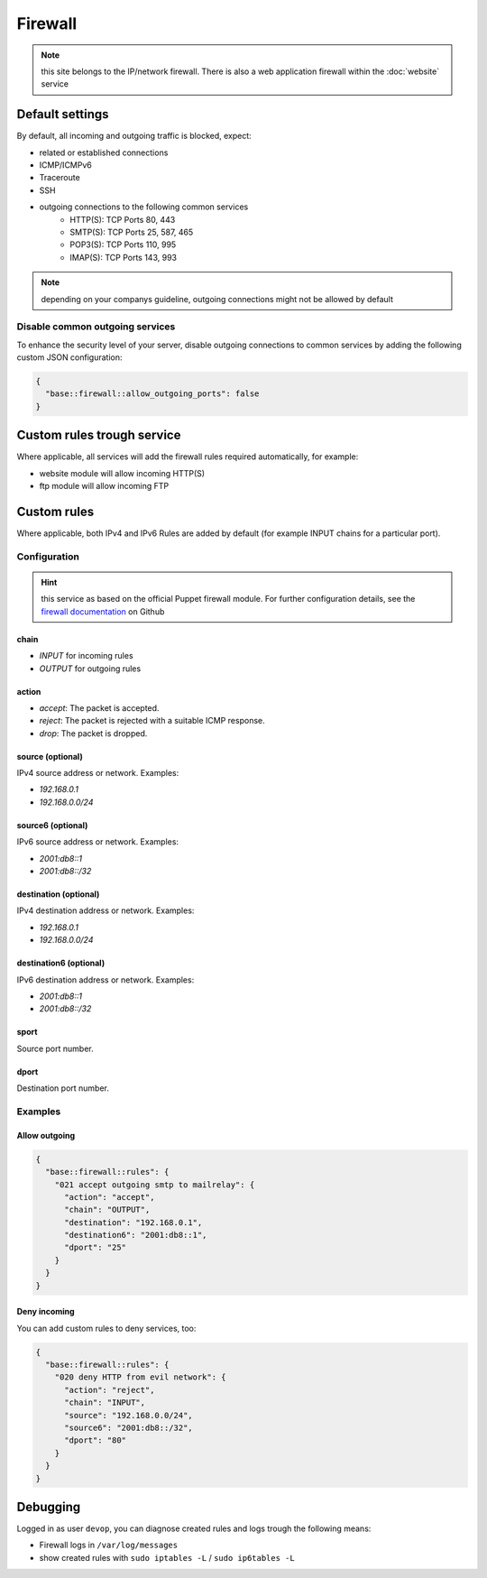 Firewall
========

.. note:: this site belongs to the IP/network firewall. There is also a web application firewall within the :doc:`website` service

Default settings
----------------

By default, all incoming and outgoing traffic is blocked, expect:

- related or established connections
- ICMP/ICMPv6
- Traceroute
- SSH
- outgoing connections to the following common services
    - HTTP(S): TCP Ports 80, 443
    - SMTP(S): TCP Ports 25, 587, 465
    - POP3(S): TCP Ports 110, 995
    - IMAP(S): TCP Ports 143, 993

.. note:: depending on your companys guideline, outgoing connections might not be allowed by default

Disable common outgoing services
^^^^^^^^^^^^^^^^^^^^^^^^^^^^^^^^

To enhance the security level of your server, disable outgoing connections to common services by adding the following custom JSON configuration:

.. code-block:: json

    {
      "base::firewall::allow_outgoing_ports": false
    }

Custom rules trough service
---------------------------

Where applicable, all services will add the firewall rules required automatically, for example:

- website module will allow incoming HTTP(S)
- ftp module will allow incoming FTP

Custom rules
------------

Where applicable, both IPv4 and IPv6 Rules are added by default (for example INPUT chains for a particular port).

Configuration
^^^^^^^^^^^^^

.. hint:: this service as based on the official Puppet firewall module. For further configuration details, see the `firewall documentation <https://github.com/puppetlabs/puppetlabs-firewall#firewall>`__ on Github

chain
"""""

* `INPUT` for incoming rules
* `OUTPUT` for outgoing rules

action
""""""

* `accept`: The packet is accepted.
* `reject`: The packet is rejected with a suitable ICMP response.
* `drop`: The packet is dropped.

source (optional)
""""""

IPv4 source address or network. Examples:

* `192.168.0.1`
* `192.168.0.0/24`

source6 (optional)
"""""""

IPv6 source address or network. Examples:

* `2001:db8::1`
* `2001:db8::/32`

destination (optional)
"""""""""""

IPv4 destination address or network. Examples:

* `192.168.0.1`
* `192.168.0.0/24`

destination6 (optional)
""""""""""""

IPv6 destination address or network. Examples:

* `2001:db8::1`
* `2001:db8::/32`

sport
"""""

Source port number.

dport
"""""

Destination port number.

Examples
^^^^^^^^

Allow outgoing
""""""""""""""

.. code-block:: json

    {
      "base::firewall::rules": {
        "021 accept outgoing smtp to mailrelay": {
          "action": "accept",
          "chain": "OUTPUT",
          "destination": "192.168.0.1",
          "destination6": "2001:db8::1",
          "dport": "25"
        }
      }
    }

Deny incoming
"""""""""""""

You can add custom rules to deny services, too:

.. code-block:: json

    {
      "base::firewall::rules": {
        "020 deny HTTP from evil network": {
          "action": "reject",
          "chain": "INPUT",
          "source": "192.168.0.0/24",
          "source6": "2001:db8::/32",
          "dport": "80"
        }
      }
    }

Debugging
---------

Logged in as user ``devop``, you can diagnose created rules and logs
trough the following means:

-  Firewall logs in ``/var/log/messages``
-  show created rules with ``sudo iptables -L`` / ``sudo ip6tables -L``
